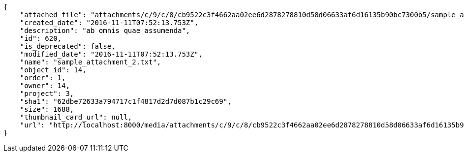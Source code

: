 [source,json]
----
{
    "attached_file": "attachments/c/9/c/8/cb9522c3f4662aa02ee6d2878278810d58d06633af6d16135b90bc7300b5/sample_attachment_2.txt",
    "created_date": "2016-11-11T07:52:13.753Z",
    "description": "ab omnis quae assumenda",
    "id": 620,
    "is_deprecated": false,
    "modified_date": "2016-11-11T07:52:13.753Z",
    "name": "sample_attachment_2.txt",
    "object_id": 14,
    "order": 1,
    "owner": 14,
    "project": 3,
    "sha1": "62dbe72633a794717c1f4817d2d7d087b1c29c69",
    "size": 1688,
    "thumbnail_card_url": null,
    "url": "http://localhost:8000/media/attachments/c/9/c/8/cb9522c3f4662aa02ee6d2878278810d58d06633af6d16135b90bc7300b5/sample_attachment_2.txt"
}
----
